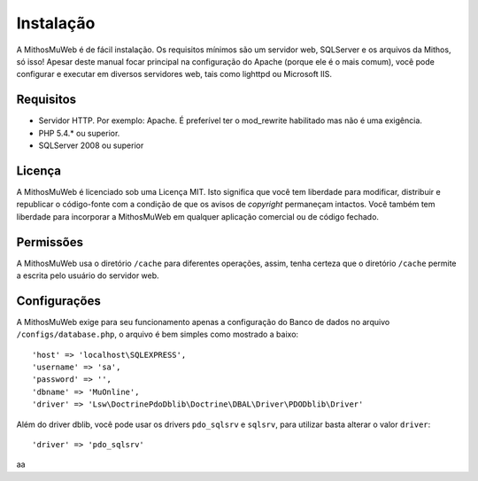 Instalação
##########

A MithosMuWeb é de fácil instalação. Os requisitos mínimos são um servidor web,
SQLServer e os arquivos da Mithos, só isso! Apesar deste manual focar principal na
configuração do Apache (porque ele é o mais comum), você pode configurar e executar
em diversos servidores web, tais como lighttpd ou Microsoft IIS.

Requisitos
==========

-  Servidor HTTP. Por exemplo: Apache. É preferível ter o mod\_rewrite
   habilitado mas não é uma exigência.
-  PHP 5.4.* ou superior.
-  SQLServer 2008 ou superior

Licença
=======

A MithosMuWeb é licenciado sob uma Licença MIT. Isto significa que você tem
liberdade para modificar, distribuir e republicar o código-fonte com a condição
de que os avisos de `copyright` permaneçam intactos. Você também tem liberdade
para incorporar a MithosMuWeb em qualquer aplicação comercial ou de código fechado.

Permissões
==========

A MithosMuWeb usa o diretório ``/cache`` para diferentes operações, assim,
tenha certeza que o diretório ``/cache`` permite a escrita pelo usuário do servidor web.

Configurações
=============

A MithosMuWeb exige para seu funcionamento apenas a configuração do Banco de dados no arquivo
``/configs/database.php``, o arquivo é bem simples como mostrado a baixo::

    'host' => 'localhost\SQLEXPRESS',
    'username' => 'sa',
    'password' => '',
    'dbname' => 'MuOnline',
    'driver' => 'Lsw\DoctrinePdoDblib\Doctrine\DBAL\Driver\PDODblib\Driver'

Além do driver dblib, você pode usar os drivers ``pdo_sqlsrv`` e ``sqlsrv``, para utilizar
basta alterar o valor ``driver``::

    'driver' => 'pdo_sqlsrv'

aa
